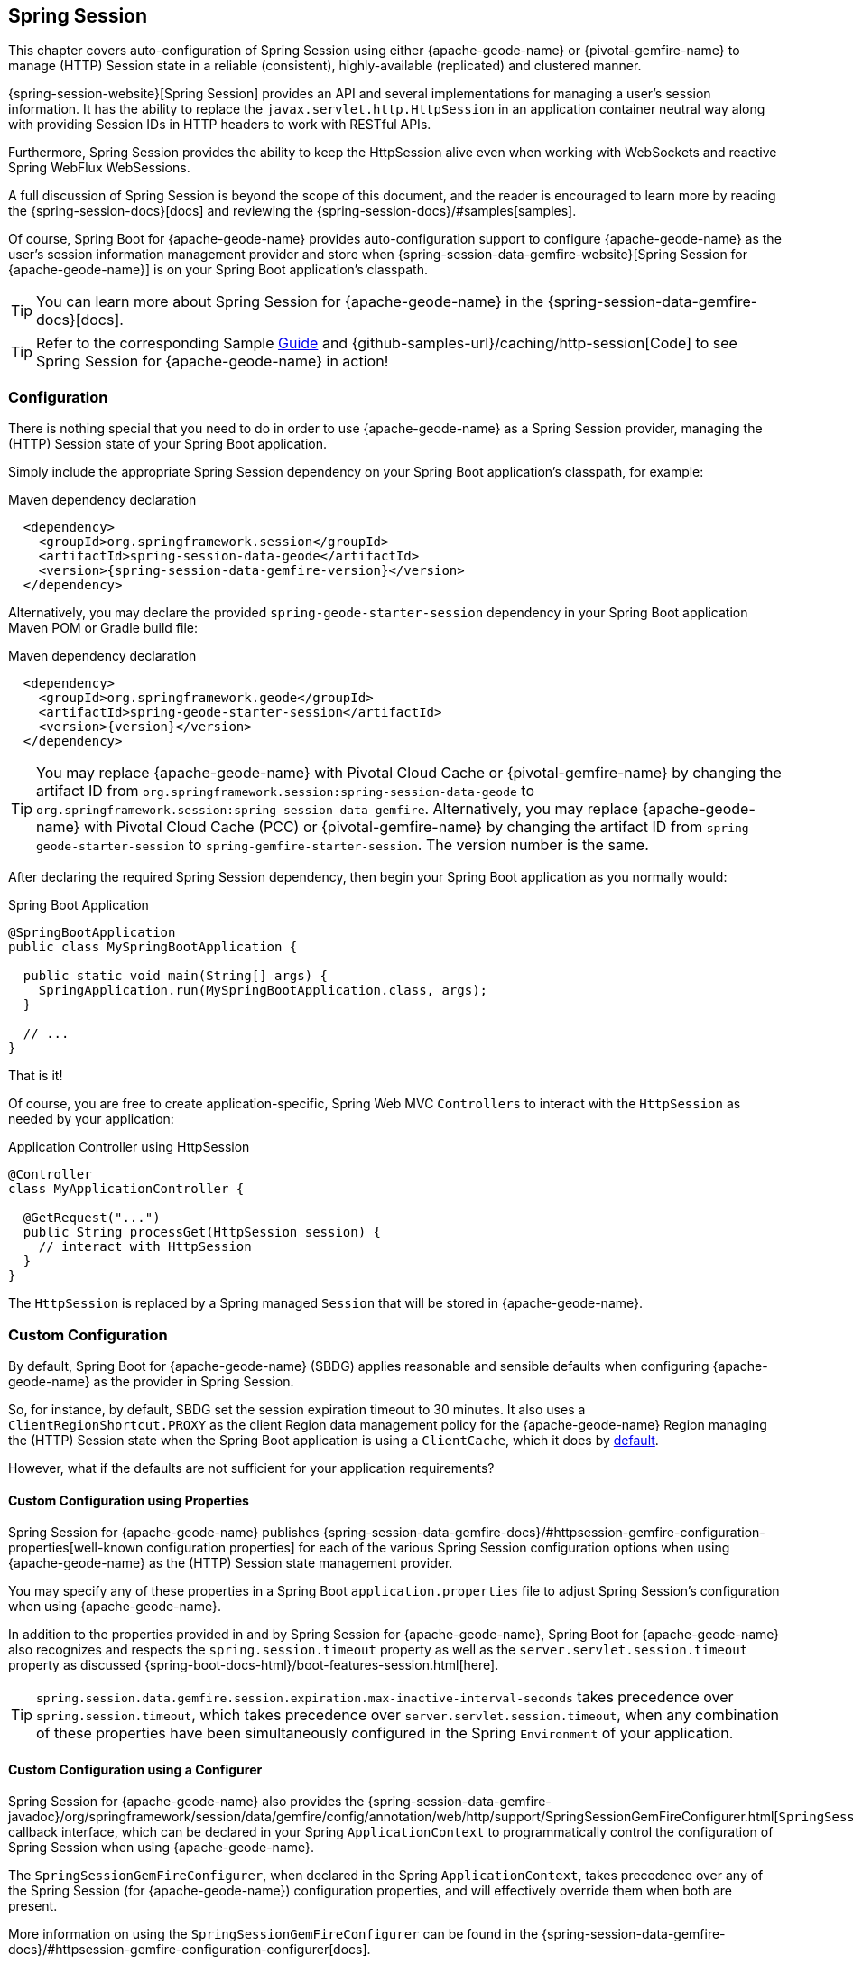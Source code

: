 [[geode-session]]
== Spring Session

This chapter covers auto-configuration of Spring Session using either {apache-geode-name} or {pivotal-gemfire-name}
to manage (HTTP) Session state in a reliable (consistent), highly-available (replicated) and clustered manner.

{spring-session-website}[Spring Session] provides an API and several implementations for managing a user's session
information.  It has the ability to replace the `javax.servlet.http.HttpSession` in an application container neutral
way along with providing Session IDs in HTTP headers to work with RESTful APIs.

Furthermore, Spring Session provides the ability to keep the HttpSession alive even when working with WebSockets
and reactive Spring WebFlux WebSessions.

A full discussion of Spring Session is beyond the scope of this document, and the reader is encouraged to learn more
by reading the {spring-session-docs}[docs] and reviewing the {spring-session-docs}/#samples[samples].

Of course, Spring Boot for {apache-geode-name} provides auto-configuration support to configure {apache-geode-name}
as the user's session information management provider and store when {spring-session-data-gemfire-website}[Spring Session for {apache-geode-name}]
is on your Spring Boot application's classpath.

TIP: You can learn more about Spring Session for {apache-geode-name} in the {spring-session-data-gemfire-docs}[docs].

TIP: Refer to the corresponding Sample link:guides/caching-http-session.html.html[Guide] and {github-samples-url}/caching/http-session[Code]
to see Spring Session for {apache-geode-name} in action!

[[geode-session-configuration]]
=== Configuration

There is nothing special that you need to do in order to use {apache-geode-name} as a Spring Session provider,
managing the (HTTP) Session state of your Spring Boot application.

Simply include the appropriate Spring Session dependency on your Spring Boot application's classpath, for example:

.Maven dependency declaration
[source,xml]
[subs="verbatim,attributes"]
----
  <dependency>
    <groupId>org.springframework.session</groupId>
    <artifactId>spring-session-data-geode</artifactId>
    <version>{spring-session-data-gemfire-version}</version>
  </dependency>
----

Alternatively, you may declare the provided `spring-geode-starter-session` dependency in your Spring Boot application
Maven POM or Gradle build file:

.Maven dependency declaration
[source,xml]
[subs="verbatim,attributes"]
----
  <dependency>
    <groupId>org.springframework.geode</groupId>
    <artifactId>spring-geode-starter-session</artifactId>
    <version>{version}</version>
  </dependency>
----

TIP: You may replace {apache-geode-name} with Pivotal Cloud Cache or {pivotal-gemfire-name} by changing the artifact ID
from `org.springframework.session:spring-session-data-geode` to `org.springframework.session:spring-session-data-gemfire`.
Alternatively, you may replace {apache-geode-name} with Pivotal Cloud Cache (PCC) or {pivotal-gemfire-name} by changing the artifact
ID from `spring-geode-starter-session` to `spring-gemfire-starter-session`.  The version number is the same.

After declaring the required Spring Session dependency, then begin your Spring Boot application as you normally would:

.Spring Boot Application
[source,java]
----
@SpringBootApplication
public class MySpringBootApplication {

  public static void main(String[] args) {
    SpringApplication.run(MySpringBootApplication.class, args);
  }

  // ...
}
----

That is it!

Of course, you are free to create application-specific, Spring Web MVC `Controllers` to interact with the `HttpSession`
as needed by your application:

.Application Controller using HttpSession
[source,java]
----
@Controller
class MyApplicationController {

  @GetRequest("...")
  public String processGet(HttpSession session) {
    // interact with HttpSession
  }
}
----

The `HttpSession` is replaced by a Spring managed `Session` that will be stored in {apache-geode-name}.

[[geode-session-configuration-custom]]
=== Custom Configuration

By default, Spring Boot for {apache-geode-name} (SBDG) applies reasonable and sensible defaults when configuring
{apache-geode-name} as the provider in Spring Session.

So, for instance, by default, SBDG set the session expiration timeout to 30 minutes.  It also uses a
`ClientRegionShortcut.PROXY` as the client Region data management policy for the {apache-geode-name}
Region managing the (HTTP) Session state when the Spring Boot application is using a `ClientCache`, which it does
by <<geode-clientcache-applications, default>>.

However, what if the defaults are not sufficient for your application requirements?

[[geode-session-configuration-custom-properties]]
==== Custom Configuration using Properties

Spring Session for {apache-geode-name} publishes
{spring-session-data-gemfire-docs}/#httpsession-gemfire-configuration-properties[well-known configuration properties]
for each of the various Spring Session configuration options when using {apache-geode-name} as the (HTTP) Session state
management provider.

You may specify any of these properties in a Spring Boot `application.properties` file to adjust Spring Session's
configuration when using {apache-geode-name}.

In addition to the properties provided in and by Spring Session for {apache-geode-name}, Spring Boot for {apache-geode-name}
also recognizes and respects the `spring.session.timeout` property as well as the `server.servlet.session.timeout`
property as discussed {spring-boot-docs-html}/boot-features-session.html[here].

TIP: `spring.session.data.gemfire.session.expiration.max-inactive-interval-seconds` takes precedence over
`spring.session.timeout`, which takes precedence over `server.servlet.session.timeout`, when any combination
of these properties have been simultaneously configured in the Spring `Environment` of your application.

[[geode-session-configuration-custom-configurer]]
==== Custom Configuration using a Configurer

Spring Session for {apache-geode-name} also provides the
{spring-session-data-gemfire-javadoc}/org/springframework/session/data/gemfire/config/annotation/web/http/support/SpringSessionGemFireConfigurer.html[`SpringSessionGemFireConfigurer`]
callback interface, which can be declared in your Spring `ApplicationContext` to programmatically control
the configuration of Spring Session when using {apache-geode-name}.

The `SpringSessionGemFireConfigurer`, when declared in the Spring `ApplicationContext`, takes precedence over any of the
Spring Session (for {apache-geode-name}) configuration properties, and will effectively override them when both
are present.

More information on using the `SpringSessionGemFireConfigurer` can be found in the
{spring-session-data-gemfire-docs}/#httpsession-gemfire-configuration-configurer[docs].

[[geode-session-disable]]
=== Disabling Session State Caching

There may be cases where you do not want your Spring Boot application to manage (HTTP) Session state using {apache-geode-name}.
In certain cases, you may be using another Spring Session provider, such as Redis, to cache and manage your Spring Boot
application's (HTTP) Session state, while, even in other cases, you do not want to use Spring Session to manage your
(HTTP) Session state at all.  Rather, you prefer to use your Web Server's (e.g. Tomcat) `HttpSession` state management.

Either way, you can specifically call out your Spring Session provider using the `spring.session.store-type` property
in `application.properties`, as follows:

.Use Redis as the Spring Session Provider
[source,txt]
----
#application.properties

spring.session.store-type=redis
...
----

If you prefer not to use Spring Session to manage your Spring Boot application's (HTTP) Session state at all, then
do the following:

.Use Web Server Session State Management
[source,txt]
----
#application.properties

spring.session.store-type=none
...
----

Again, see Spring Boot {spring-boot-docs-html}/boot-features-session.html[docs] for more details.

TIP: It is possible to include multiple providers on the classpath of your Spring Boot application.  For instance,
you might be using Redis to cache your application's (HTTP) Session state while using {apache-geode-name} as your
application's persistent store (_System of Record_).

NOTE: Spring Boot does not properly recognize `spring.session.store-type=[gemfire|geode]` even though
Spring Boot for {apache-geode-name} is setup to handle either of these property values
(i.e. either "`gemfire`" or "`geode`").

[[geode-session-pcc]]
=== Using Spring Session with Pivotal Cloud Cache

Whether you are using Spring Session in a Spring Boot `ClientCache` application connecting to an externally managed
cluster of {apache-geode-name} servers, or connecting to a cluster of servers in a Pivotal Cloud Cache instance
managed by a Pivotal Platform environment, the setup is the same.

Spring Session for {apache-geode-name}, {pivotal-gemfire-name}, and Pivotal Cloud Cache (PCC) expects there to exist
a cache Region in the cluster that will store and manage the (HTTP) Session state when your Spring Boot application
is a `ClientCache` application in a client/server topology.

By default, the cache Region used to store and manage (HTTP) Session state is called "_ClusteredSpringSessions_".

You can set the name of the cache Region used to store and manage (HTTP) Session state either by explicitly declaring
the `@EnableGemFireHttpSession` annotation on your main `@SpringBootApplication` class, like so:

.Using `@EnableGemfireHttpSession
[source,java]
----
@SpringBootApplication
@EnableGemFireHttpSession(regionName = "MySessions")
class MySpringBootSpringSessionApplication {
	// ...
}
----

Or alternatively, we recommend users to configure the cache Region name using the well-known and documented property
in Spring Boot `application.properties`:

.Using properties
[source,properties]
----
spring.session.data.gemfire.session.region.name=MySessions
----

Once you decide on the cache Region name used to store and manage (HTTP) Sessions, you must create the Region in the
cluster somehow.

On the client, this is simple since SBDG's auto-configuration will automatically create the client `PROXY` Region
used to send/receive (HTTP) Session state between the client and server for you, when either Spring Session is on
the application classpath (e.g. `spring-geode-starter-session`), or you explicitly declare
the `@EnableGemFireHttpSession` annotation on your main `@SpringBootApplication` class.

However, on the server-side, you currently have a couple of options.

First, you can create the cache Region manually using _Gfsh_, like so:

.Create the Sessions Region using Gfsh
[source,txt]
----
gfsh> create region --name=MySessions --type=PARTITION --entry-idle-time-expiration=1800
        --entry-idle-time-expiration-action=INVALIDATE
----

You must create the cache Region with the appropriate name and an expiration policy.

In this case, we created an Idle Expiration Policy with a timeout of `1800 seconds` (`30 minutes`), after which,
the entry (i.e. Session object) will be "_invalidated_".

NOTE: Session expiration is managed by the Expiration Policy set on the cache Region used to store Session state.
The Servlet Container's (HTTP) Session expiration configuration is not used since Spring Session is replacing
the Servlet Container's Session management capabilities with its own and Spring Session delegates this behavior
to the individual providers, like GemFire and Geode.

Alternatively, you could send the definition for the cache Region from your Spring Boot `ClientCache` application
to the cluster using the SBDG {spring-boot-data-geode-javadoc}/org/springframework/geode/config/annotation/EnableClusterAware.html[`@EnableClusterAware`] annotation,
which is meta-annotated with SDG's `@EnableClusterConfiguration` annotation.

TIP: See the {spring-data-geode-javadoc}/org/springframework/data/gemfire/config/annotation/EnableClusterConfiguration.html[Javadoc]
on the `@EnableClusterConfiguration` annotation as well as the {spring-data-geode-docs-html}/#bootstrap-annotation-config-cluster[documentation]
for more details.

.Using `@EnableClusterAware`
[source,java]
----
@SpringBootApplication
@EnableClusterAware
class MySpringBootSpringSessionApplication {
	// ...
}
----

However, it is not currently possible to send Expiration Policy configuration metadata to the cluster yet.  Therefore,
you must manually alter the cache Region to set the Expiration Policy, like so:

.Using Gfsh to Alter Region
[source,txt]
----
gfsh> alter region --name=MySessions --entry-idle-time-expiration=1800
        --entry-idle-time-expiration-action=INVALIDATE
----

That is it!

Now your Spring Boot `ClientCache` application using Spring Session in a client/server topology is configured to store
and manage user (HTTP) Session state in the cluster.  This works for either standalone, externally managed {apache-geode-name}
clusters, or when using PCC running in a Pivotal Platform environment.
